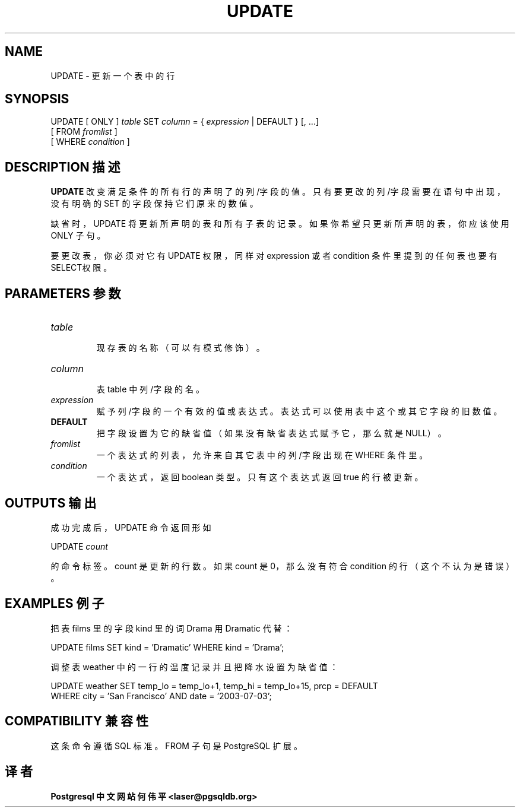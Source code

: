 .\" auto-generated by docbook2man-spec $Revision: 1.1 $
.TH "UPDATE" "7" "2003-11-02" "SQL - Language Statements" "SQL Commands"
.SH NAME
UPDATE \- 更新一个表中的行

.SH SYNOPSIS
.sp
.nf
UPDATE [ ONLY ] \fItable\fR SET \fIcolumn\fR = { \fIexpression\fR | DEFAULT } [, ...]
    [ FROM \fIfromlist\fR ]
    [ WHERE \fIcondition\fR ]
.sp
.fi
.SH "DESCRIPTION 描述"
.PP
\fBUPDATE\fR 改变满足条件的所有行的声明了的列/字段的值。 只有要更改的列/字段需要在语句中出现，没有明确的 SET 的字段保持它们原来的数值。
.PP
 缺省时，UPDATE 将更新所声明的表和所有子表的记录。 如果你希望只更新所声明的表，你应该使用 ONLY 子句。
.PP
 要更改表，你必须对它有UPDATE 权限， 同样对 expression 或者 condition 条件里提到的任何表也要有SELECT权限。
.SH "PARAMETERS 参数"
.TP
\fB\fItable\fB\fR
 现存表的名称（可以有模式修饰）。 
.TP
\fB\fIcolumn\fB\fR
 表 table 中列/字段的名。
.TP
\fB\fIexpression\fB\fR
 赋予列/字段的一个有效的值或表达式。表达式可以使用表中这个或其它字段的旧数值。
.TP
\fBDEFAULT\fR
 把字段设置为它的缺省值（如果没有缺省表达式赋予它，那么就是 NULL）。
.TP
\fB\fIfromlist\fB\fR
 一个表达式的列表，允许来自其它表中的列/字段出现在 WHERE 条件里。
.TP
\fB\fIcondition\fB\fR
 一个表达式，返回 boolean 类型。只有这个表达式返回 true 的行被更新。
.SH "OUTPUTS 输出"
.PP
 成功完成后，UPDATE 命令返回形如
.sp
.nf
UPDATE \fIcount\fR
.sp
.fi
 的命令标签。count 是更新的行数。 如果 count 是 0， 那么没有符合 condition 的行（这个不认为是错误）。
.SH "EXAMPLES 例子"
.PP
 把表 films 里的字段 kind 里的词 Drama 用Dramatic 代替：
.sp
.nf
UPDATE films SET kind = 'Dramatic' WHERE kind = 'Drama';
.sp
.fi
.PP
 调整表 weather 中的一行的温度记录并且把降水设置为缺省值：
.sp
.nf
UPDATE weather SET temp_lo = temp_lo+1, temp_hi = temp_lo+15, prcp = DEFAULT
  WHERE city = 'San Francisco' AND date = '2003-07-03';
.sp
.fi
.SH "COMPATIBILITY 兼容性"
.PP
 这条命令遵循 SQL 标准。FROM 子句是 PostgreSQL 扩展。
.SH "译者"
.B Postgresql 中文网站
.B 何伟平 <laser@pgsqldb.org>
